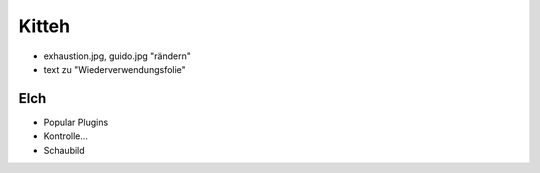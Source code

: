Kitteh
______


* exhaustion.jpg, guido.jpg "rändern"
* text zu "Wiederverwendungsfolie"

Elch
----

* Popular Plugins
* Kontrolle...
* Schaubild
